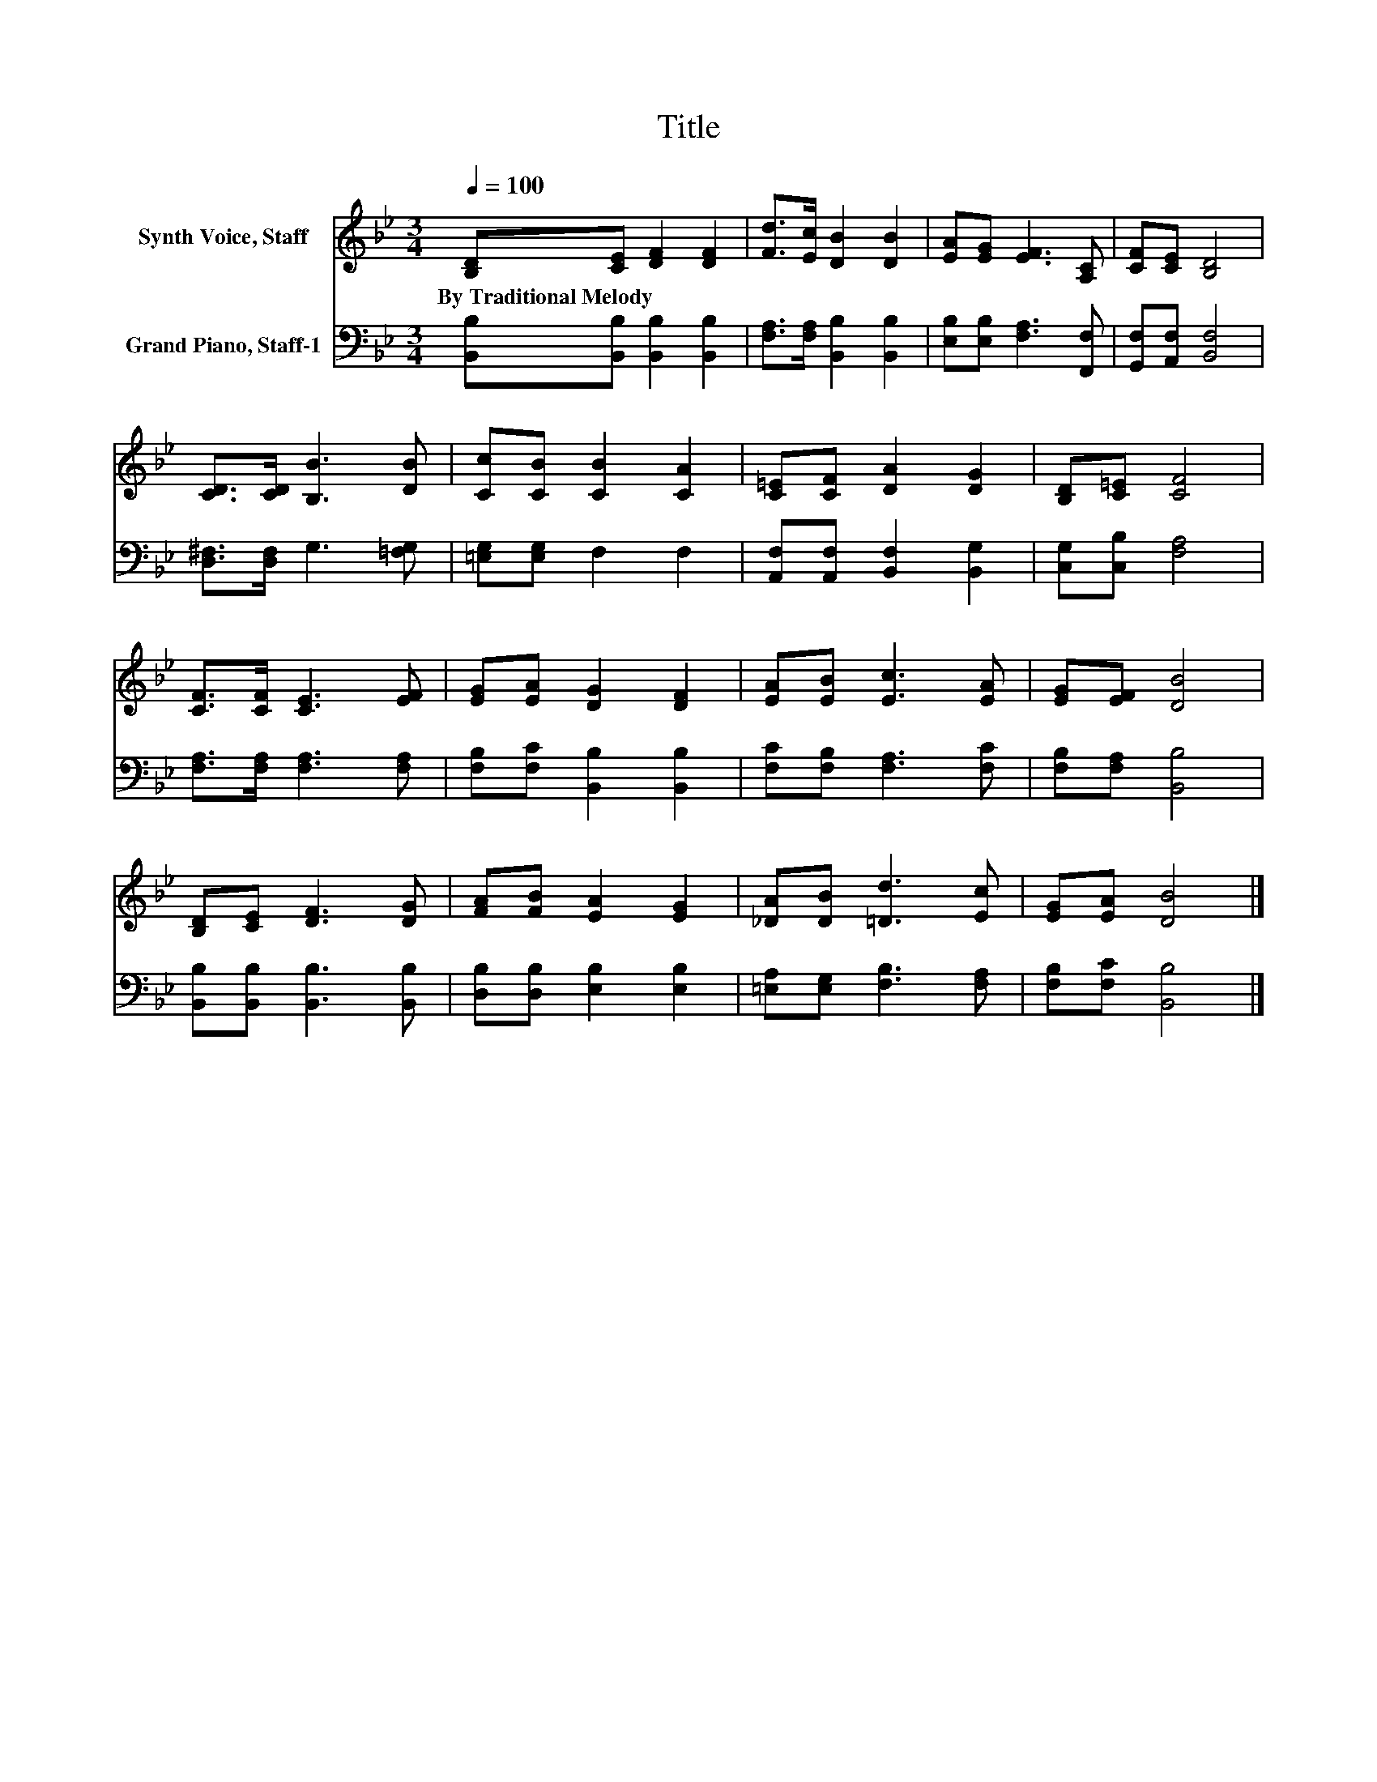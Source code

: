 X:1
T:Title
%%score 1 2
L:1/8
Q:1/4=100
M:3/4
K:Bb
V:1 treble nm="Synth Voice, Staff"
V:2 bass nm="Grand Piano, Staff-1"
V:1
 [B,D][CE] [DF]2 [DF]2 | [Fd]>[Ec] [DB]2 [DB]2 | [EA][EG] [EF]3 [A,C] | [CF][CE] [B,D]4 | %4
w: By~Traditional~Melody * * *||||
 [CD]>[CD] [B,B]3 [DB] | [Cc][CB] [CB]2 [CA]2 | [C=E][CF] [DA]2 [DG]2 | [B,D][C=E] [CF]4 | %8
w: ||||
 [CF]>[CF] [CE]3 [EF] | [EG][EA] [DG]2 [DF]2 | [EA][EB] [Ec]3 [EA] | [EG][EF] [DB]4 | %12
w: ||||
 [B,D][CE] [DF]3 [DG] | [FA][FB] [EA]2 [EG]2 | [_DA][DB] [=Dd]3 [Ec] | [EG][EA] [DB]4 |] %16
w: ||||
V:2
 [B,,B,][B,,B,] [B,,B,]2 [B,,B,]2 | [F,A,]>[F,A,] [B,,B,]2 [B,,B,]2 | %2
 [E,B,][E,B,] [F,A,]3 [F,,F,] | [G,,F,][A,,F,] [B,,F,]4 | [D,^F,]>[D,F,] G,3 [=F,G,] | %5
 [=E,G,][E,G,] F,2 F,2 | [A,,F,][A,,F,] [B,,F,]2 [B,,G,]2 | [C,G,][C,B,] [F,A,]4 | %8
 [F,A,]>[F,A,] [F,A,]3 [F,A,] | [F,B,][F,C] [B,,B,]2 [B,,B,]2 | [F,C][F,B,] [F,A,]3 [F,C] | %11
 [F,B,][F,A,] [B,,B,]4 | [B,,B,][B,,B,] [B,,B,]3 [B,,B,] | [D,B,][D,B,] [E,B,]2 [E,B,]2 | %14
 [=E,A,][E,G,] [F,B,]3 [F,A,] | [F,B,][F,C] [B,,B,]4 |] %16

